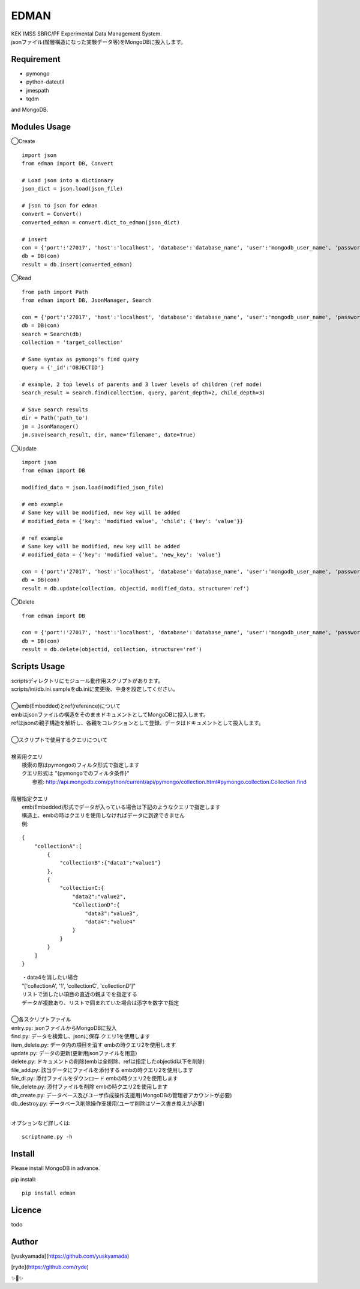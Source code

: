 EDMAN
=====

|py_version| |circleci|

|  KEK IMSS SBRC/PF Experimental Data Management System.
|  jsonファイル(階層構造になった実験データ等)をMongoDBに投入します。

Requirement
-----------
-   pymongo
-   python-dateutil
-   jmespath
-   tqdm

and MongoDB.

Modules Usage
-------------

◯Create

::

    import json
    from edman import DB, Convert

    # Load json into a dictionary
    json_dict = json.load(json_file)

    # json to json for edman
    convert = Convert()
    converted_edman = convert.dict_to_edman(json_dict)

    # insert
    con = {'port':'27017', 'host':'localhost', 'database':'database_name', 'user':'mongodb_user_name', 'password':'monogodb_user_password'}
    db = DB(con)
    result = db.insert(converted_edman)

◯Read

::

    from path import Path
    from edman import DB, JsonManager, Search

    con = {'port':'27017', 'host':'localhost', 'database':'database_name', 'user':'mongodb_user_name', 'password':'monogodb_user_password'}
    db = DB(con)
    search = Search(db)
    collection = 'target_collection'

    # Same syntax as pymongo's find query
    query = {'_id':'OBJECTID'}

    # example, 2 top levels of parents and 3 lower levels of children (ref mode)
    search_result = search.find(collection, query, parent_depth=2, child_depth=3)

    # Save search results
    dir = Path('path_to')
    jm = JsonManager()
    jm.save(search_result, dir, name='filename', date=True)

◯Update

::

    import json
    from edman import DB

    modified_data = json.load(modified_json_file)

    # emb example
    # Same key will be modified, new key will be added
    # modified_data = {'key': 'modified value', 'child': {'key': 'value'}}

    # ref example
    # Same key will be modified, new key will be added
    # modified_data = {'key': 'modified value', 'new_key': 'value'}

    con = {'port':'27017', 'host':'localhost', 'database':'database_name', 'user':'mongodb_user_name', 'password':'monogodb_user_password'}
    db = DB(con)
    result = db.update(collection, objectid, modified_data, structure='ref')

◯Delete

::

    from edman import DB

    con = {'port':'27017', 'host':'localhost', 'database':'database_name', 'user':'mongodb_user_name', 'password':'monogodb_user_password'}
    db = DB(con)
    result = db.delete(objectid, collection, structure='ref')

Scripts Usage
-------------

|  scriptsディレクトリにモジュール動作用スクリプトがあります。
|  scripts/ini/db.ini.sampleをdb.iniに変更後、中身を設定してください。
|
|  ◯emb(Embedded)とref(reference)について
|  embはjsonファイルの構造をそのままドキュメントとしてMongoDBに投入します。
|  refはjsonの親子構造を解析し、各親をコレクションとして登録、データはドキュメントとして投入します。
|
|  ◯スクリプトで使用するクエリについて
|
|  検索用クエリ
|    検索の際はpymongoのフィルタ形式で指定します
|    クエリ形式は "{pymongoでのフィルタ条件}"
|      参照:  http://api.mongodb.com/python/current/api/pymongo/collection.html#pymongo.collection.Collection.find
|
|  階層指定クエリ
|    emb(Embedded)形式でデータが入っている場合は下記のようなクエリで指定します
|    構造上、embの時はクエリを使用しなければデータに到達できません
|    例:

::

       {
           "collectionA":[
               {
                   "collectionB":{"data1":"value1"}
               },
               {
                   "collectionC:{
                       "data2":"value2",
                       "CollectionD":{
                           "data3":"value3",
                           "data4":"value4"
                       }
                   }
               }
           ]
       }

|   ・data4を消したい場合
|   "['collectionA', '1', 'collectionC', 'collectionD']"
|   リストで消したい項目の直近の親までを指定する
|   データが複数あり、リストで囲まれていた場合は添字を数字で指定
|
|  ◯各スクリプトファイル
|  entry.py: jsonファイルからMongoDBに投入
|  find.py: データを検索し、jsonに保存 クエリ1を使用します
|  item_delete.py: データ内の項目を消す embの時クエリ2を使用します
|  update.py: データの更新(更新用jsonファイルを用意)
|  delete.py: ドキュメントの削除(embは全削除、refは指定したobjectid以下を削除)
|  file_add.py:  該当データにファイルを添付する embの時クエリ2を使用します
|  file_dl.py: 添付ファイルをダウンロード embの時クエリ2を使用します
|  file_delete.py: 添付ファイルを削除 embの時クエリ2を使用します
|  db_create.py: データベース及びユーザ作成操作支援用(MongoDBの管理者アカウントが必要)
|  db_destroy.py: データベース削除操作支援用(ユーザ削除はソース書き換えが必要)
|
オプションなど詳しくは::

  scriptname.py -h

Install
-------
|  Please install MongoDB in advance.

pip install::

 pip install edman

Licence
-------
todo


Author
------

[yuskyamada](https://github.com/yuskyamada)

[ryde](https://github.com/ryde)

✨🍰✨

.. |py_version| image:: https://img.shields.io/badge/python-3.6-blue.svg
    :alt: Use python

.. |circleci| image:: https://circleci.com/gh/ryde/edman_test/tree/develop.svg?style=svg&circle-token=f669e73a212627c6f4e57e18fa7002c3454d07fd
    :alt: Build status on circleCi
